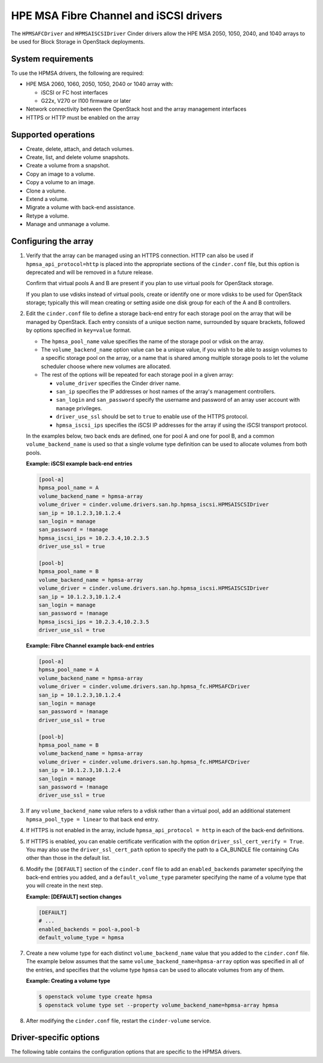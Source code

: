 =======================================
HPE MSA Fibre Channel and iSCSI drivers
=======================================

The ``HPMSAFCDriver`` and ``HPMSAISCSIDriver`` Cinder drivers allow the
HPE MSA 2050, 1050, 2040, and 1040 arrays to be used for Block Storage in
OpenStack deployments.

System requirements
~~~~~~~~~~~~~~~~~~~

To use the HPMSA drivers, the following are required:

- HPE MSA 2060, 1060, 2050, 1050, 2040 or 1040 array with:

  - iSCSI or FC host interfaces
  - G22x, V270 or I100 firmware or later

- Network connectivity between the OpenStack host and the array management
  interfaces

- HTTPS or HTTP must be enabled on the array

Supported operations
~~~~~~~~~~~~~~~~~~~~

- Create, delete, attach, and detach volumes.
- Create, list, and delete volume snapshots.
- Create a volume from a snapshot.
- Copy an image to a volume.
- Copy a volume to an image.
- Clone a volume.
- Extend a volume.
- Migrate a volume with back-end assistance.
- Retype a volume.
- Manage and unmanage a volume.

Configuring the array
~~~~~~~~~~~~~~~~~~~~~

#. Verify that the array can be managed using an HTTPS connection. HTTP
   can also be used if ``hpmsa_api_protocol=http`` is placed into the
   appropriate sections of the ``cinder.conf`` file, but this option is
   deprecated and will be removed in a future release.

   Confirm that virtual pools A and B are present if you plan to use virtual
   pools for OpenStack storage.

   If you plan to use vdisks instead of virtual pools, create or identify one
   or more vdisks to be used for OpenStack storage; typically this will mean
   creating or setting aside one disk group for each of the A and B
   controllers.

#. Edit the ``cinder.conf`` file to define a storage back-end entry for each
   storage pool on the array that will be managed by OpenStack. Each entry
   consists of a unique section name, surrounded by square brackets, followed
   by options specified in ``key=value`` format.

   * The ``hpmsa_pool_name`` value specifies the name of the storage pool
     or vdisk on the array.

   * The ``volume_backend_name`` option value can be a unique value, if you
     wish to be able to assign volumes to a specific storage pool on the
     array, or a name that is shared among multiple storage pools to let the
     volume scheduler choose where new volumes are allocated.

   * The rest of the options will be repeated for each storage pool in a
     given array:

     * ``volume_driver`` specifies the Cinder driver name.
     * ``san_ip`` specifies the IP addresses or host names of the array's
       management controllers.
     * ``san_login`` and ``san_password`` specify the username and password
       of an array user account with ``manage`` privileges.
     * ``driver_use_ssl`` should be set to ``true`` to enable use of the
       HTTPS protocol.
     * ``hpmsa_iscsi_ips`` specifies the iSCSI IP addresses for the array
       if using the iSCSI transport protocol.

   In the examples below, two back ends are defined, one for pool A and one for
   pool B, and a common ``volume_backend_name`` is used so that a single
   volume type definition can be used to allocate volumes from both pools.

   **Example: iSCSI example back-end entries**

   .. code-block:: ini

      [pool-a]
      hpmsa_pool_name = A
      volume_backend_name = hpmsa-array
      volume_driver = cinder.volume.drivers.san.hp.hpmsa_iscsi.HPMSAISCSIDriver
      san_ip = 10.1.2.3,10.1.2.4
      san_login = manage
      san_password = !manage
      hpmsa_iscsi_ips = 10.2.3.4,10.2.3.5
      driver_use_ssl = true

      [pool-b]
      hpmsa_pool_name = B
      volume_backend_name = hpmsa-array
      volume_driver = cinder.volume.drivers.san.hp.hpmsa_iscsi.HPMSAISCSIDriver
      san_ip = 10.1.2.3,10.1.2.4
      san_login = manage
      san_password = !manage
      hpmsa_iscsi_ips = 10.2.3.4,10.2.3.5
      driver_use_ssl = true

   **Example: Fibre Channel example back-end entries**

   .. code-block:: ini

      [pool-a]
      hpmsa_pool_name = A
      volume_backend_name = hpmsa-array
      volume_driver = cinder.volume.drivers.san.hp.hpmsa_fc.HPMSAFCDriver
      san_ip = 10.1.2.3,10.1.2.4
      san_login = manage
      san_password = !manage
      driver_use_ssl = true

      [pool-b]
      hpmsa_pool_name = B
      volume_backend_name = hpmsa-array
      volume_driver = cinder.volume.drivers.san.hp.hpmsa_fc.HPMSAFCDriver
      san_ip = 10.1.2.3,10.1.2.4
      san_login = manage
      san_password = !manage
      driver_use_ssl = true

#. If any ``volume_backend_name`` value refers to a vdisk rather than a
   virtual pool, add an additional statement ``hpmsa_pool_type = linear``
   to that back end entry.

#. If HTTPS is not enabled in the array, include ``hpmsa_api_protocol = http``
   in each of the back-end definitions.

#. If HTTPS is enabled, you can enable certificate verification with the
   option ``driver_ssl_cert_verify = True``. You may also use the
   ``driver_ssl_cert_path`` option to specify the path to a
   CA_BUNDLE file containing CAs other than those in the default list.

#. Modify the ``[DEFAULT]`` section of the ``cinder.conf`` file to add an
   ``enabled_backends`` parameter specifying the back-end entries you added,
   and a ``default_volume_type`` parameter specifying the name of a volume type
   that you will create in the next step.

   **Example: [DEFAULT] section changes**

   .. code-block:: ini

      [DEFAULT]
      # ...
      enabled_backends = pool-a,pool-b
      default_volume_type = hpmsa

#. Create a new volume type for each distinct ``volume_backend_name`` value
   that you added to the ``cinder.conf`` file. The example below assumes that
   the same ``volume_backend_name=hpmsa-array`` option was specified in all
   of the entries, and specifies that the volume type ``hpmsa`` can be used to
   allocate volumes from any of them.

   **Example: Creating a volume type**

   .. code-block:: console

      $ openstack volume type create hpmsa
      $ openstack volume type set --property volume_backend_name=hpmsa-array hpmsa

#. After modifying the ``cinder.conf`` file, restart the ``cinder-volume``
   service.

Driver-specific options
~~~~~~~~~~~~~~~~~~~~~~~

The following table contains the configuration options that are specific to
the HPMSA drivers.

.. config-table::
   :config-target: HPE MSA

   cinder.volume.drivers.san.hp.hpmsa_common
